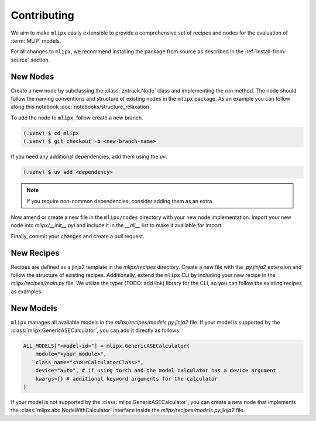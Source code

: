 Contributing
============

We aim to make ``mlipx`` easily extensible to provide a comprehensive set of recipes and nodes for the evaluation of :term:`MLIP` models.

For all changes to ``mlipx``, we recommend installing the package from source as described in the :ref:`install-from-source` section.

New Nodes
---------
Create a new node by subclassing the :class:`zntrack.Node` class and implementing the `run` method. The node should follow the naming conventions and structure of existing nodes in the ``mlipx`` package.
As an example you can follow along this notebook :doc:`notebooks/structure_relaxation`.

To add the node to ``mlipx``, follow create a new branch.

.. code-block:: console

    (.venv) $ cd mlipx
    (.venv) $ git checkout -b <new-branch-name>

If you need any additional dependencies, add them using the `uv`.

.. code-block:: console

    (.venv) $ uv add <dependency>

.. note::

    If you require non-common dependencies, consider adding them as an extra.

Now amend or create a new file in the ``mlipx/nodes`` directory with your new node implementation.
Import your new node into `mlipx/__init__.pyi` and include it in the `__all__` list to make it available for import.

Finally, commit your changes and create a pull request.

New Recipes
-----------

Recipes are defined as a jinja2 template in the `mlipx/recipes` directory.
Create a new file with the `.py.jinja2` extension and follow the structure of existing recipes.
Additionally, extend the ``mlipx`` CLI by including your new recipe in the `mlipx/recipes/main.py` file.
We utilize the typer (TODO: add link) library for the CLI, so you can follow the existing recipes as examples.

New Models
----------

``mlipx`` manages all available models in the `mlipx/recipes/models.py.jinja2` file.
If your model is supported by the :class:`mlipx.GenericASECalculator`, you can add it directly as follows:

.. code-block:: python

    ALL_MODELS["<model-id>"] = mlipx.GenericASECalculator(
        module="<your_module>",
        class_name="<YourCalculatorClass>",
        device="auto", # if using torch and the model calculator has a device argument
        kwargs={} # additional keyword arguments for the calculator
    )

If your model is not supported by the :class:`mlipx.GenericASECalculator`, you can create a new node that implements the :class:`mlipx.abc.NodeWithCalculator` interface inside the `mlipx/recipes/models.py.jinja2` file.
